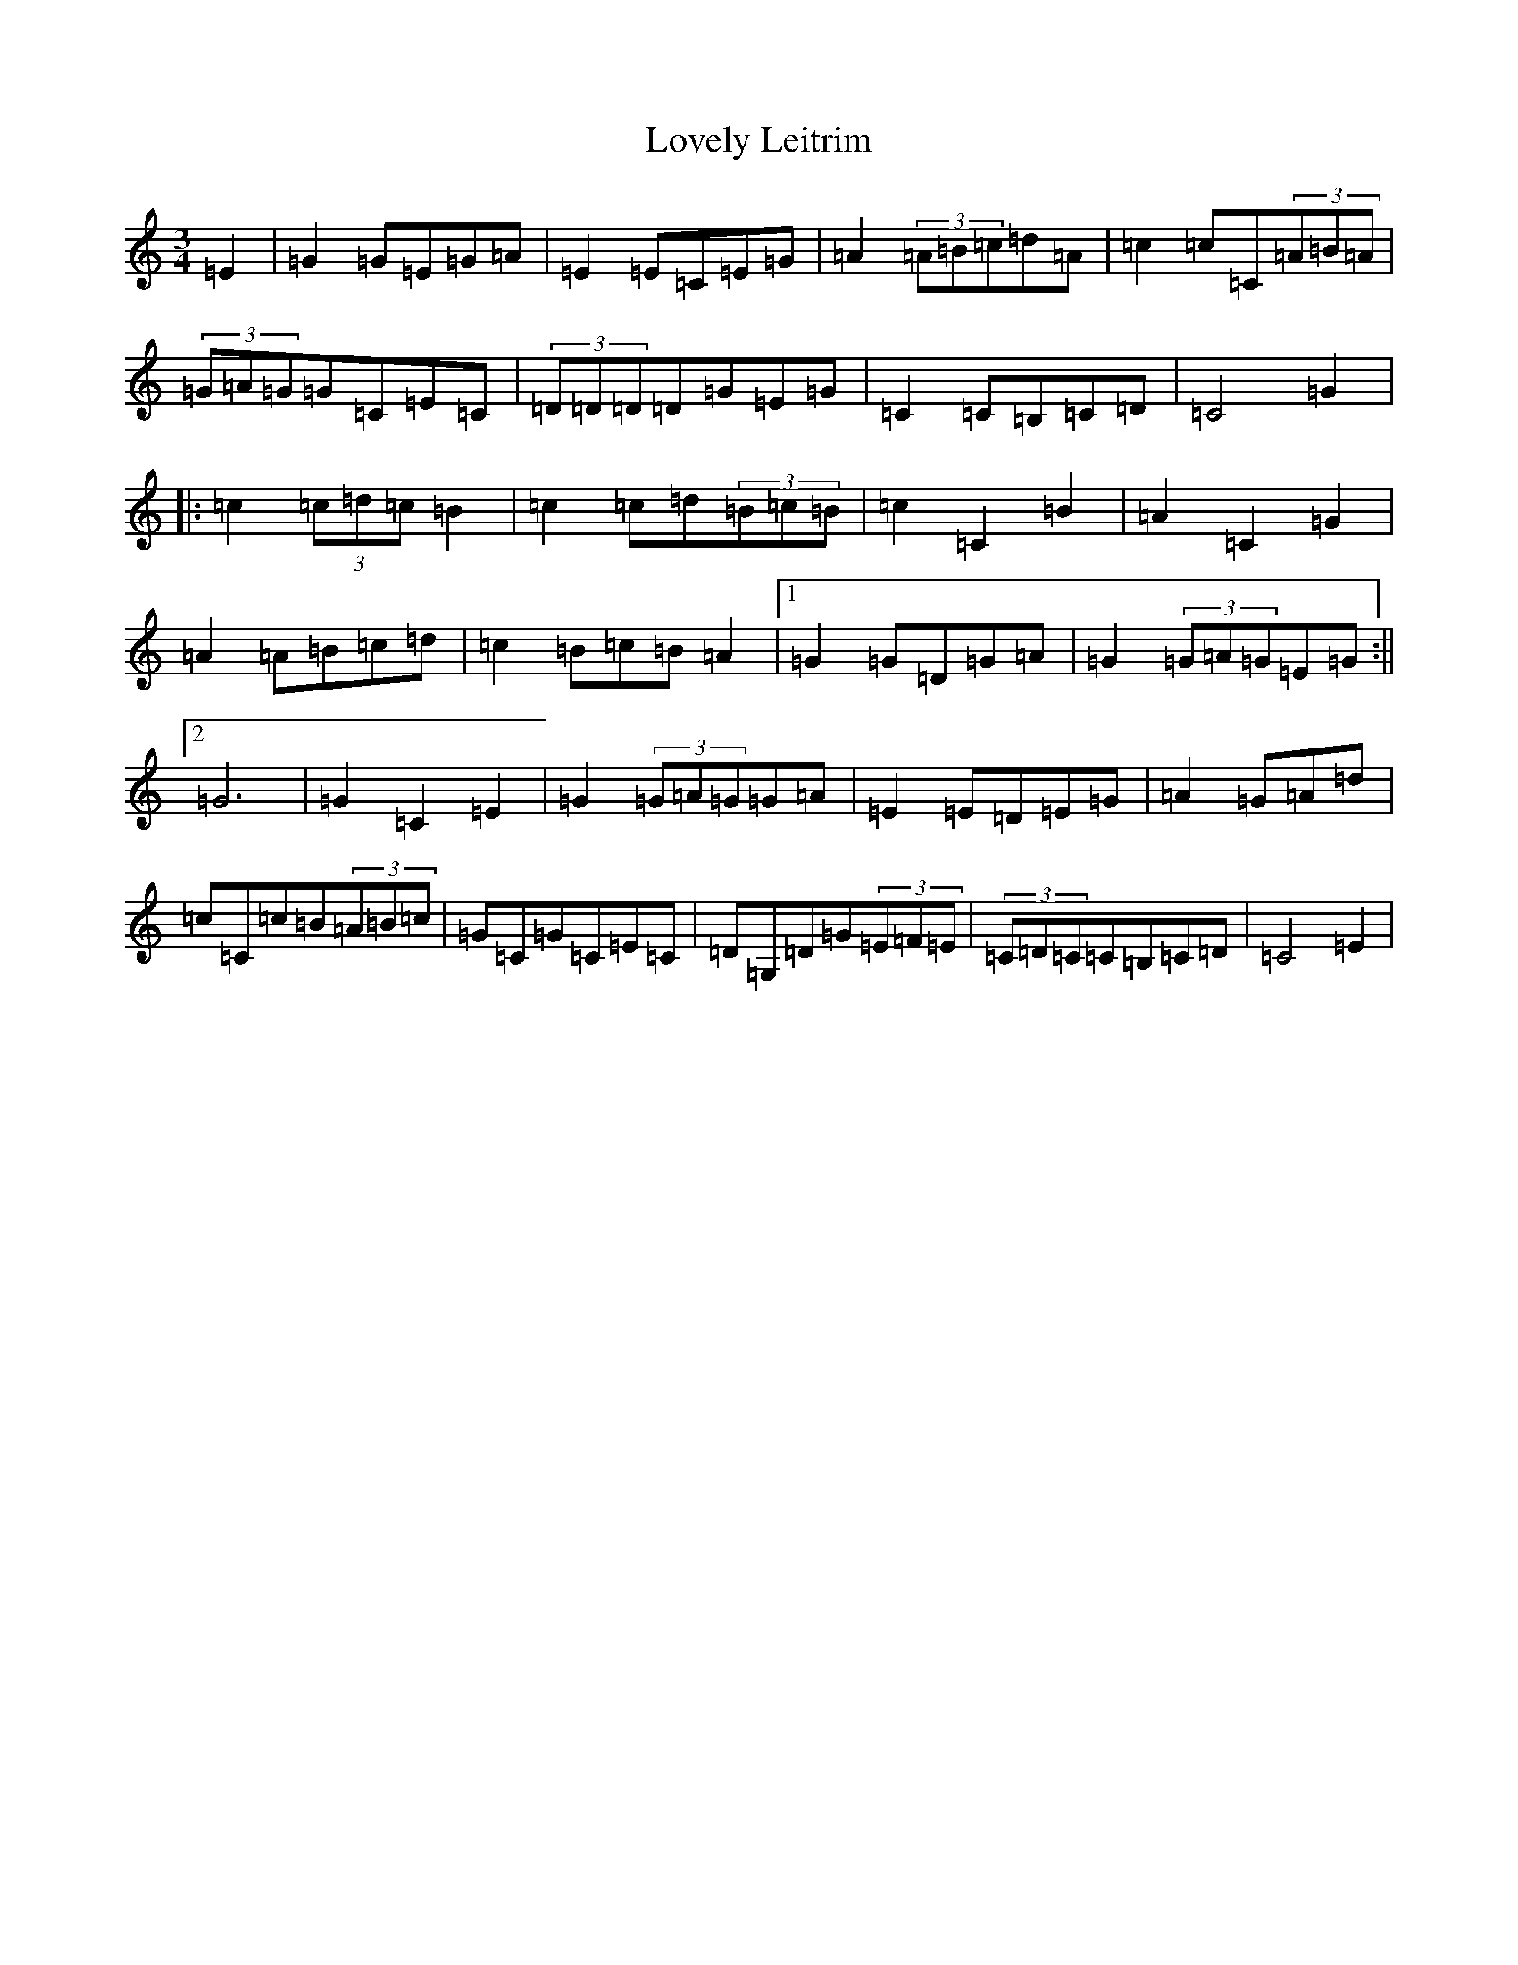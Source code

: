 X: 12860
T: Lovely Leitrim
S: https://thesession.org/tunes/2225#setting15597
R: waltz
M:3/4
L:1/8
K: C Major
=E2|=G2=G=E=G=A|=E2=E=C=E=G|=A2(3=A=B=c=d=A|=c2=c=C(3=A=B=A|(3=G=A=G=G=C=E=C|(3=D=D=D=D=G=E=G|=C2=C=B,=C=D|=C4=G2|:=c2(3=c=d=c=B2|=c2=c=d(3=B=c=B|=c2=C2=B2|=A2=C2=G2|=A2=A=B=c=d|=c2=B=c=B=A2|1=G2=G=D=G=A|=G2(3=G=A=G=E=G:||2=G6|=G2=C2=E2|=G2(3=G=A=G=G=A|=E2=E=D=E=G|=A2=G=A=d|=c=C=c=B(3=A=B=c|=G=C=G=C=E=C|=D=G,=D=G(3=E=F=E|(3=C=D=C=C=B,=C=D|=C4=E2|